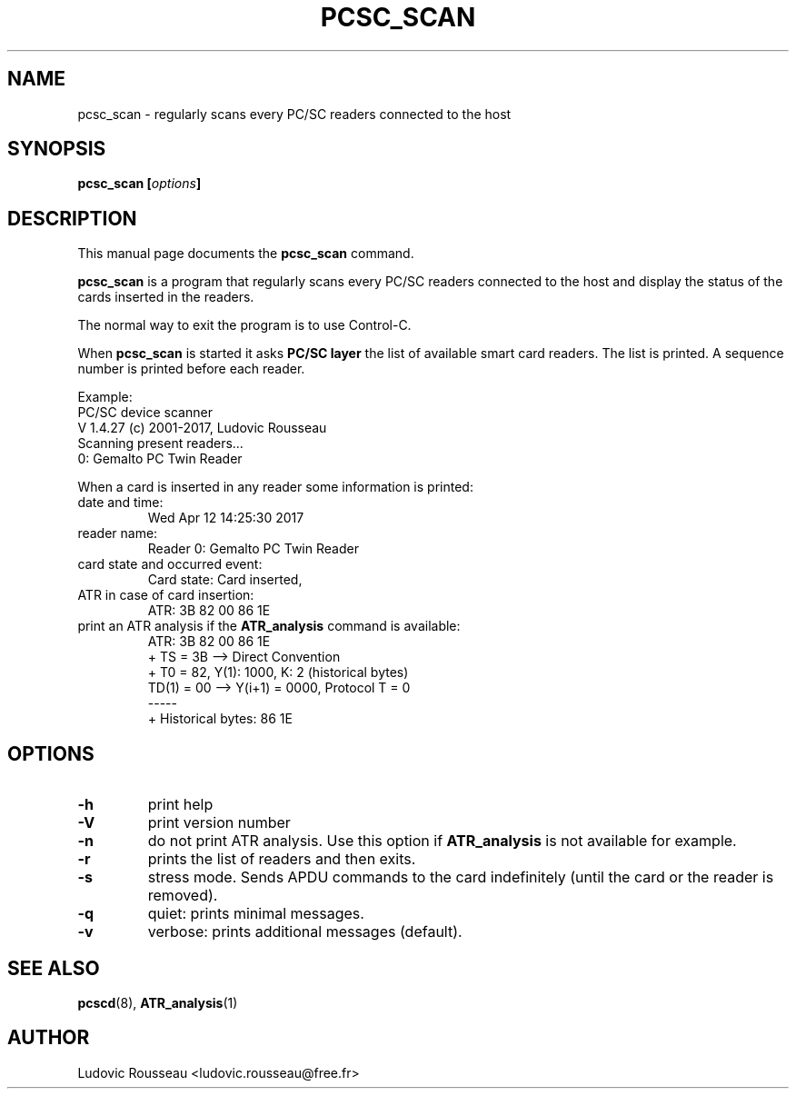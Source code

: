 .\"                                      Hey, EMACS: -*- nroff -*-
.\" First parameter, NAME, should be all caps
.\" Second parameter, SECTION, should be 1-8, maybe w/ subsection
.\" other parameters are allowed: see man(7), man(1)
.TH PCSC_SCAN 1 "April 10, 2018"
.\" Please adjust this date whenever revising the manpage.
.\"
.\" Some roff macros, for reference:
.\" .nh        disable hyphenation
.\" .hy        enable hyphenation
.\" .ad l      left justify
.\" .ad b      justify to both left and right margins
.\" .nf        disable filling
.\" .fi        enable filling
.\" .br        insert line break
.\" .sp <n>    insert n+1 empty lines
.\" for manpage-specific macros, see man(7)
.SH NAME
pcsc_scan \- regularly scans every PC/SC readers connected to the host
.SH SYNOPSIS
.BI "pcsc_scan [" options ]
.SH DESCRIPTION
This manual page documents the
.B pcsc_scan
command.
.PP
.\" TeX users may be more comfortable with the \fB<whatever>\fP and
.\" \fI<whatever>\fP escape sequences to invode bold face and italics,
.\" respectively.
\fBpcsc_scan\fP is a program that regularly scans every PC/SC readers
connected to the host and display the status of the cards inserted in
the readers.

The normal way to exit the program is to use Control-C.

When \fBpcsc_scan\fP is started it asks \fBPC/SC layer\fP the list of
available smart card readers. The list is printed. A sequence number is
printed before each reader.

Example:
 PC/SC device scanner
 V 1.4.27 (c) 2001-2017, Ludovic Rousseau
 Scanning present readers...
 0: Gemalto PC Twin Reader

When a card is inserted in any reader some information is printed:
.TP
date and time:
Wed Apr 12 14:25:30 2017
.TP
reader name:
Reader 0: Gemalto PC Twin Reader
.TP
card state and occurred event:
Card state: Card inserted,
.TP
ATR in case of card insertion:
ATR: 3B 82 00 86 1E
.TP
print an ATR analysis if the \fBATR_analysis\fP command is available:
 ATR: 3B 82 00 86 1E
 + TS = 3B --> Direct Convention
 + T0 = 82, Y(1): 1000, K: 2 (historical bytes)
   TD(1) = 00 --> Y(i+1) = 0000, Protocol T = 0
 -----
 + Historical bytes: 86 1E
.SH OPTIONS
.TP
.B \-h
print help
.TP
.B \-V
print version number
.TP
.B \-n
do not print ATR analysis.
Use this option if \fBATR_analysis\fP is not available for example.
.TP
.B \-r
prints the list of readers and then exits.
.TP
.B \-s
stress mode. Sends APDU commands to the card indefinitely (until the
card or the reader is removed).
.TP
.B \-q
quiet: prints minimal messages.
.TP
.B \-v
verbose: prints additional messages (default).
.SH SEE ALSO
.BR pcscd "(8), " ATR_analysis (1)
.SH AUTHOR
Ludovic Rousseau <ludovic.rousseau@free.fr>
